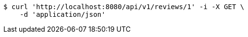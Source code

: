 [source,bash]
----
$ curl 'http://localhost:8080/api/v1/reviews/1' -i -X GET \
    -d 'application/json'
----